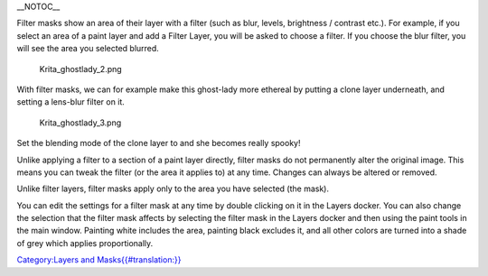 \_\_NOTOC\_\_

Filter masks show an area of their layer with a filter (such as blur,
levels, brightness / contrast etc.). For example, if you select an area
of a paint layer and add a Filter Layer, you will be asked to choose a
filter. If you choose the blur filter, you will see the area you
selected blurred.

.. figure:: Krita_ghostlady_2.png
   :alt: Krita_ghostlady_2.png

   Krita\_ghostlady\_2.png

With filter masks, we can for example make this ghost-lady more ethereal
by putting a clone layer underneath, and setting a lens-blur filter on
it.

.. figure:: Krita_ghostlady_3.png
   :alt: Krita_ghostlady_3.png

   Krita\_ghostlady\_3.png

Set the blending mode of the clone layer to and she becomes really
spooky!

Unlike applying a filter to a section of a paint layer directly, filter
masks do not permanently alter the original image. This means you can
tweak the filter (or the area it applies to) at any time. Changes can
always be altered or removed.

Unlike filter layers, filter masks apply only to the area you have
selected (the mask).

You can edit the settings for a filter mask at any time by double
clicking on it in the Layers docker. You can also change the selection
that the filter mask affects by selecting the filter mask in the Layers
docker and then using the paint tools in the main window. Painting white
includes the area, painting black excludes it, and all other colors are
turned into a shade of grey which applies proportionally.

`Category:Layers and
Masks{{#translation:}} <Category:Layers_and_Masks{{#translation:}}>`__
